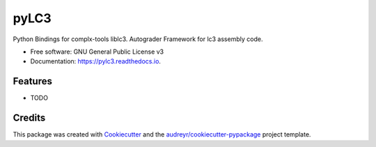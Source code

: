 =====
pyLC3
=====


.. image:: https://img.shields.io/pypi/v/pylc3.svg
        :target: https://pypi.python.org/pypi/pylc3

.. image:: https://img.shields.io/travis/TricksterGuy/pylc3.svg
        :target: https://travis-ci.com/TricksterGuy/pylc3

.. image:: https://readthedocs.org/projects/pylc3/badge/?version=latest
        :target: https://pylc3.readthedocs.io/en/latest/?version=latest
        :alt: Documentation Status


.. image:: https://pyup.io/repos/github/TricksterGuy/pylc3/shield.svg
     :target: https://pyup.io/repos/github/TricksterGuy/pylc3/
     :alt: Updates



Python Bindings for complx-tools liblc3. Autograder Framework for lc3 assembly code.


* Free software: GNU General Public License v3
* Documentation: https://pylc3.readthedocs.io.


Features
--------

* TODO

Credits
-------

This package was created with Cookiecutter_ and the `audreyr/cookiecutter-pypackage`_ project template.

.. _Cookiecutter: https://github.com/audreyr/cookiecutter
.. _`audreyr/cookiecutter-pypackage`: https://github.com/audreyr/cookiecutter-pypackage
